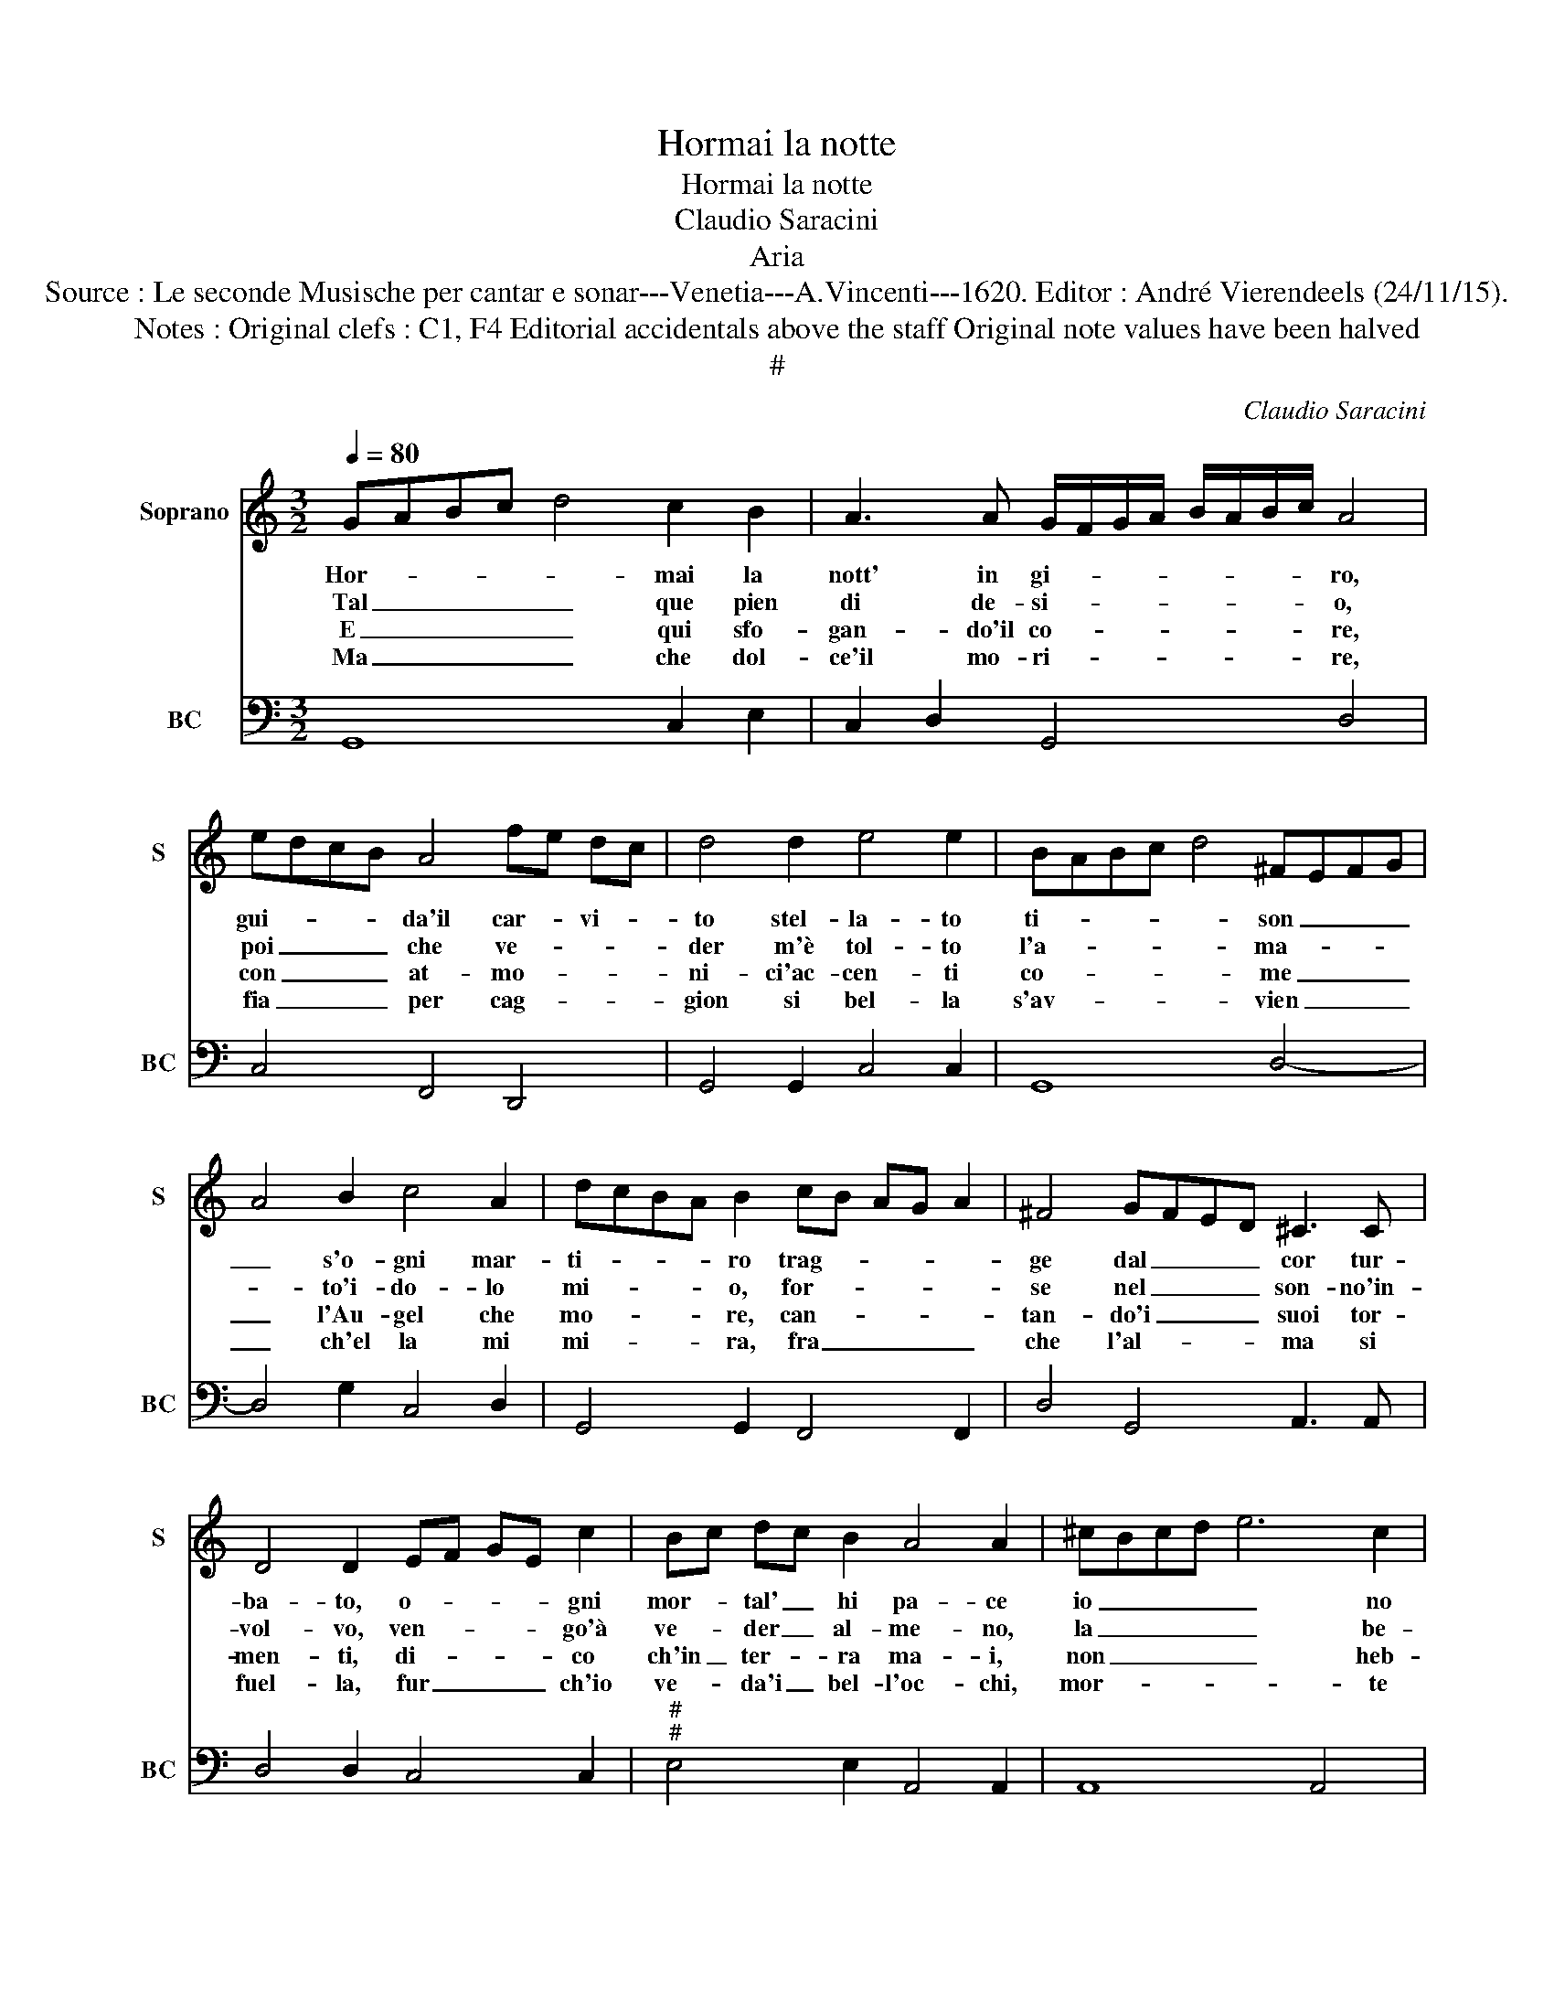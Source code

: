 X:1
T:Hormai la notte
T:Hormai la notte
T:Claudio Saracini
T:Aria
T:Source : Le seconde Musische per cantar e sonar---Venetia---A.Vincenti---1620. Editor : André Vierendeels (24/11/15).
T:Notes : Original clefs : C1, F4 Editorial accidentals above the staff Original note values have been halved  
T:#
C:Claudio Saracini
%%score 1 2
L:1/8
Q:1/4=80
M:3/2
K:C
V:1 treble nm="Soprano" snm="S"
V:2 bass nm="BC" snm="BC"
V:1
 GABc d4 c2 B2 | A3 A G/F/G/A/ B/A/B/c/ A4 | edcB A4 fe dc | d4 d2 e4 e2 | BABc d4 ^FEFG | %5
w: Hor- * * * * mai la|nott' in gi- * * * * * * * ro,|gui- * * * da'il car- * vi- *|to stel- la- to|ti- * * * * son _ _ _|
w: Tal _ _ _ _ que pien|di de- si- * * * * * * * o,|poi _ _ _ che ve- * * *|der m'è tol- to|l'a- * * * * ma- * * *|
w: E _ _ _ _ qui sfo-|gan- do'il co- * * * * * * * re,|con _ _ _ at- mo- * * *|ni- ci'ac- cen- ti|co- * * * * me _ _ _|
w: Ma _ _ _ _ che dol-|ce'il mo- ri- * * * * * * * re,|fia _ _ _ per cag- * * *|gion si bel- la|s'av- * * * * vien _ _ _|
 A4 B2 c4 A2 | dcBA B2 cB AG A2 | ^F4 GFED ^C3 C | D4 D2 EF GE c2 | Bc dc B2 A4 A2 | ^cBcd e6 c2 | %11
w: _ s'o- gni mar-|ti- * * * ro trag- * * * *|ge dal _ _ _ cor tur-|ba- to, o- * * * gni|mor- * tal' _ hi pa- ce|io _ _ _ _ no|
w: * to'i- do- lo|mi- * * * o, for- * * * *|se nel _ _ _ son- no'in-|vol- vo, ven- * * * go'à|ve- * der _ al- me- no,|la _ _ _ _ be-|
w: _ l'Au- gel che|mo- * * * re, can- * * * *|tan- do'i _ _ _ suoi tor-|men- ti, di- * * * co|ch'in _ ter- * ra ma- i,|non _ _ _ _ heb-|
w: _ ch'el la mi|mi- * * * ra, fra _ _ _ _|che l'al- * * * ma si|fuel- la, fur _ _ _ ch'io|ve- * da'i _ bel- l'oc- chi,|mor- * * * * te|
 d4 A6 ^G2 | A4 BAGF EDEF | G6 B2 A4 | G12 :| %15
w: cui sem- pr'A-|mor con- * * * su- * * *|ma e sfa-|ce.|
w: a- ta mag-|gio che'l _ _ _ ser- * * *|ba in se-|no.|
w: be'al- cun tan-|ti a- * * * mo- * * *|ro- si gua-|i.|
w: m'af- fal- ga'e|que- sto _ _ _ spir- * * *|* to scoc-|chi.|
V:2
 G,,8 C,2 E,2 | C,2 D,2 G,,4 D,4 | C,4 F,,4 D,,4 | G,,4 G,,2 C,4 C,2 | G,,8 D,4- | %5
 D,4 G,2 C,4 D,2 | G,,4 G,,2 F,,4 F,,2 | D,4 G,,4 A,,3 A,, | D,4 D,2 C,4 C,2 | %9
"^#""^#" E,4 E,2 A,,4 A,,2 | A,,8 A,,4 | D,8 E,4 | A,,4 G,,4 C,4- | C,4 B,,4 D,4 | G,,12 :| %15

